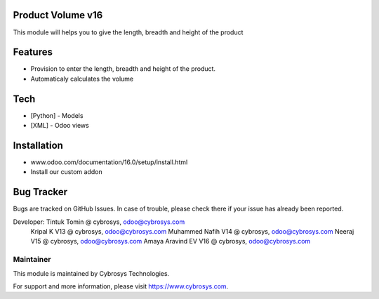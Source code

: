 Product Volume v16
==================
This module will helps you to give the length, breadth and height of the product

Features
========

* Provision to enter the length, breadth and height of the product.
* Automaticaly calculates the volume

Tech
====
* [Python] - Models
* [XML] - Odoo views

Installation
============
- www.odoo.com/documentation/16.0/setup/install.html
- Install our custom addon

Bug Tracker
===========
Bugs are tracked on GitHub Issues. In case of trouble, please check there if your issue has already been reported.


Developer: Tintuk Tomin @ cybrosys, odoo@cybrosys.com
           Kripal K V13 @ cybrosys, odoo@cybrosys.com
           Muhammed Nafih V14 @ cybrosys, odoo@cybrosys.com
           Neeraj V15 @ cybrosys, odoo@cybrosys.com
           Amaya Aravind EV V16 @ cybrosys, odoo@cybrosys.com

Maintainer
----------

This module is maintained by Cybrosys Technologies.

For support and more information, please visit https://www.cybrosys.com.
